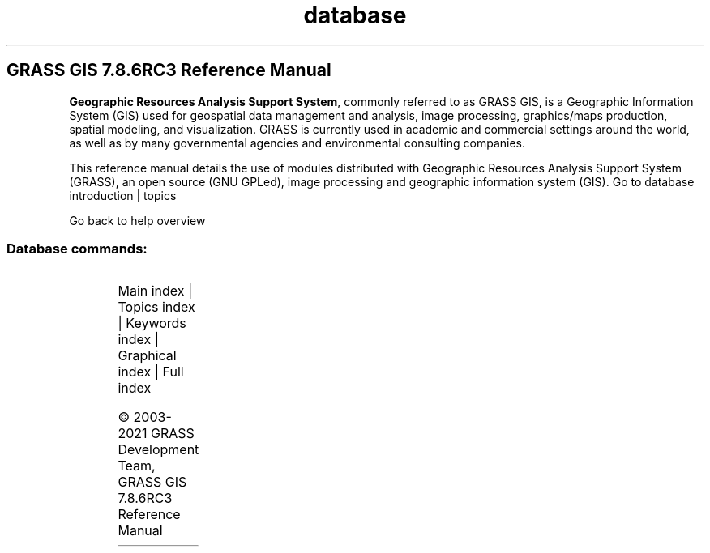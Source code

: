 .TH database 1 "" "GRASS 7.8.6RC3" "GRASS GIS User's Manual"
.SH GRASS GIS 7.8.6RC3 Reference Manual
.PP
\fBGeographic Resources Analysis Support System\fR, commonly
referred to as GRASS GIS, is a Geographic
Information System (GIS) used for geospatial data management and
analysis, image processing, graphics/maps production, spatial
modeling, and visualization. GRASS is currently used in academic and
commercial settings around the world, as well as by many governmental
agencies and environmental consulting companies.
.PP
This reference manual details the use of modules distributed with
Geographic Resources Analysis Support System (GRASS), an open source
(GNU GPLed), image
processing and geographic information system (GIS).
Go to database introduction | topics
.PP
Go back to help overview
.SS Database commands:
.TS
expand;
lw60 lw1 lw60.
T{
db.columns
T}	 	T{
List all columns for a given table.
T}
.sp 1
T{
db.connect
T}	 	T{
Prints/sets general DB connection for current mapset.
T}
.sp 1
T{
db.copy
T}	 	T{
Copy a table.
T}
.sp 1
T{
db.createdb
T}	 	T{
Creates an empty database.
T}
.sp 1
T{
db.databases
T}	 	T{
Lists all databases for a given driver and location.
T}
.sp 1
T{
db.describe
T}	 	T{
Describes a table in detail.
T}
.sp 1
T{
db.drivers
T}	 	T{
Lists all database drivers.
T}
.sp 1
T{
db.dropcolumn
T}	 	T{
Drops a column from selected attribute table.
T}
.sp 1
T{
db.dropdb
T}	 	T{
Removes an existing database.
T}
.sp 1
T{
db.droptable
T}	 	T{
Drops an attribute table.
T}
.sp 1
T{
db.execute
T}	 	T{
Executes any SQL statement.
T}
.sp 1
T{
db.in.ogr
T}	 	T{
Imports attribute tables in various formats.
T}
.sp 1
T{
db.login
T}	 	T{
Sets user/password for DB driver/database.
T}
.sp 1
T{
db.out.ogr
T}	 	T{
Exports attribute tables into various formats.
T}
.sp 1
T{
db.select
T}	 	T{
Selects data from attribute table.
T}
.sp 1
T{
db.tables
T}	 	T{
Lists all tables for a given database.
T}
.sp 1
T{
db.test
T}	 	T{
Test database driver, database must exist and set by db.connect.
T}
.sp 1
T{
db.univar
T}	 	T{
Calculates univariate statistics on selected table column.
T}
.sp 1
.TE
.PP
Main index |
Topics index |
Keywords index |
Graphical index |
Full index
.PP
© 2003\-2021
GRASS Development Team,
GRASS GIS 7.8.6RC3 Reference Manual
